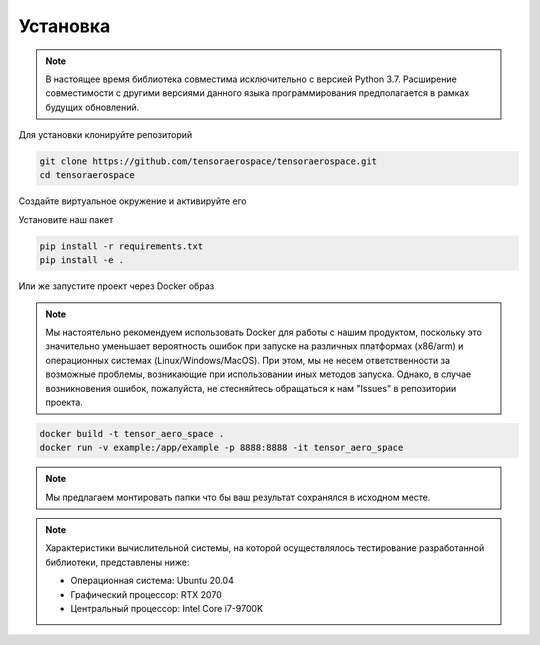 Установка
=========

.. note::

    В настоящее время библиотека совместима исключительно с версией Python 3.7. 
    Расширение совместимости с другими версиями данного языка программирования предполагается в рамках будущих обновлений. 


Для установки клонируйте репозиторий 

.. code:: shell

    git clone https://github.com/tensoraerospace/tensoraerospace.git
    cd tensoraerospace
    
Создайте виртуальное окружение и активируйте его

Установите наш пакет

.. code:: shell

    pip install -r requirements.txt
    pip install -e .


Или же запустите проект через Docker образ

.. note::

    Мы настоятельно рекомендуем использовать Docker для работы с нашим продуктом, поскольку это значительно уменьшает вероятность ошибок при запуске на различных платформах (x86/arm) и операционных системах (Linux/Windows/MacOS). 
    При этом, мы не несем ответственности за возможные проблемы, возникающие при использовании иных методов запуска. 
    Однако, в случае возникновения ошибок, пожалуйста, не стесняйтесь обращаться к нам "Issues" в репозитории проекта.

.. code:: shell

    docker build -t tensor_aero_space .
    docker run -v example:/app/example -p 8888:8888 -it tensor_aero_space


.. note::

    Мы предлагаем монтировать папки что бы ваш результат сохранялся в исходном месте. 
    
.. note::

    Характеристики вычислительной системы, на которой осуществлялось тестирование разработанной библиотеки, представлены ниже:

    - Операционная система: Ubuntu 20.04
    - Графический процессор: RTX 2070
    - Центральный процессор: Intel Core i7-9700K

